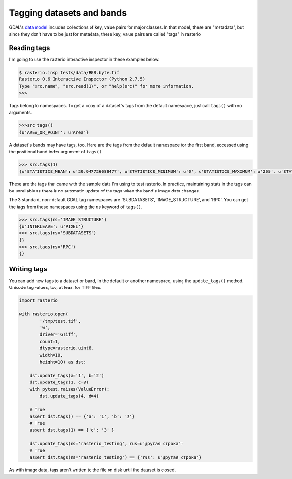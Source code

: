 Tagging datasets and bands
**************************

GDAL's `data model <http://www.gdal.org/gdal_datamodel.html>`__ includes
collections of key, value pairs for major classes. In that model, these are
"metadata", but since they don't have to be just for metadata, these key, value
pairs are called "tags" in rasterio.

Reading tags
------------

I'm going to use the rasterio interactive inspector in these examples below.

.. code-block:: console

    $ rasterio.insp tests/data/RGB.byte.tif
    Rasterio 0.6 Interactive Inspector (Python 2.7.5)
    Type "src.name", "src.read(1)", or "help(src)" for more information.
    >>> 

Tags belong to namespaces. To get a copy of a dataset's tags from the default
namespace, just call ``tags()`` with no arguments.

.. code-block:: pycon

    >>>src.tags()
    {u'AREA_OR_POINT': u'Area'}

A dataset's bands may have tags, too. Here are the tags from the default namespace
for the first band, accessed using the positional band index argument of ``tags()``.

.. code-block:: pycon

    >>> src.tags(1)
    {u'STATISTICS_MEAN': u'29.947726688477', u'STATISTICS_MINIMUM': u'0', u'STATISTICS_MAXIMUM': u'255', u'STATISTICS_STDDEV': u'52.340921626611'}

These are the tags that came with the sample data I'm using to test rasterio. In
practice, maintaining stats in the tags can be unreliable as there is no automatic
update of the tags when the band's image data changes.

The 3 standard, non-default GDAL tag namespaces are 'SUBDATASETS', 'IMAGE_STRUCTURE', 
and 'RPC'. You can get the tags from these namespaces using the `ns` keyword of
``tags()``.

.. code-block:: pycon

    >>> src.tags(ns='IMAGE_STRUCTURE')
    {u'INTERLEAVE': u'PIXEL'}
    >>> src.tags(ns='SUBDATASETS')
    {}
    >>> src.tags(ns='RPC')
    {}

Writing tags
------------

You can add new tags to a dataset or band, in the default or another namespace,
using the ``update_tags()`` method. Unicode tag values, too, at least for TIFF
files.

.. code-block:: python
    
    import rasterio

    with rasterio.open(
            '/tmp/test.tif', 
            'w', 
            driver='GTiff', 
            count=1, 
            dtype=rasterio.uint8, 
            width=10, 
            height=10) as dst:

        dst.update_tags(a='1', b='2')
        dst.update_tags(1, c=3)
        with pytest.raises(ValueError):
            dst.update_tags(4, d=4)
        
        # True
        assert dst.tags() == {'a': '1', 'b': '2'}
        # True
        assert dst.tags(1) == {'c': '3' }
        
        dst.update_tags(ns='rasterio_testing', rus=u'другая строка')
        # True
        assert dst.tags(ns='rasterio_testing') == {'rus': u'другая строка'}

As with image data, tags aren't written to the file on disk until the dataset
is closed.

